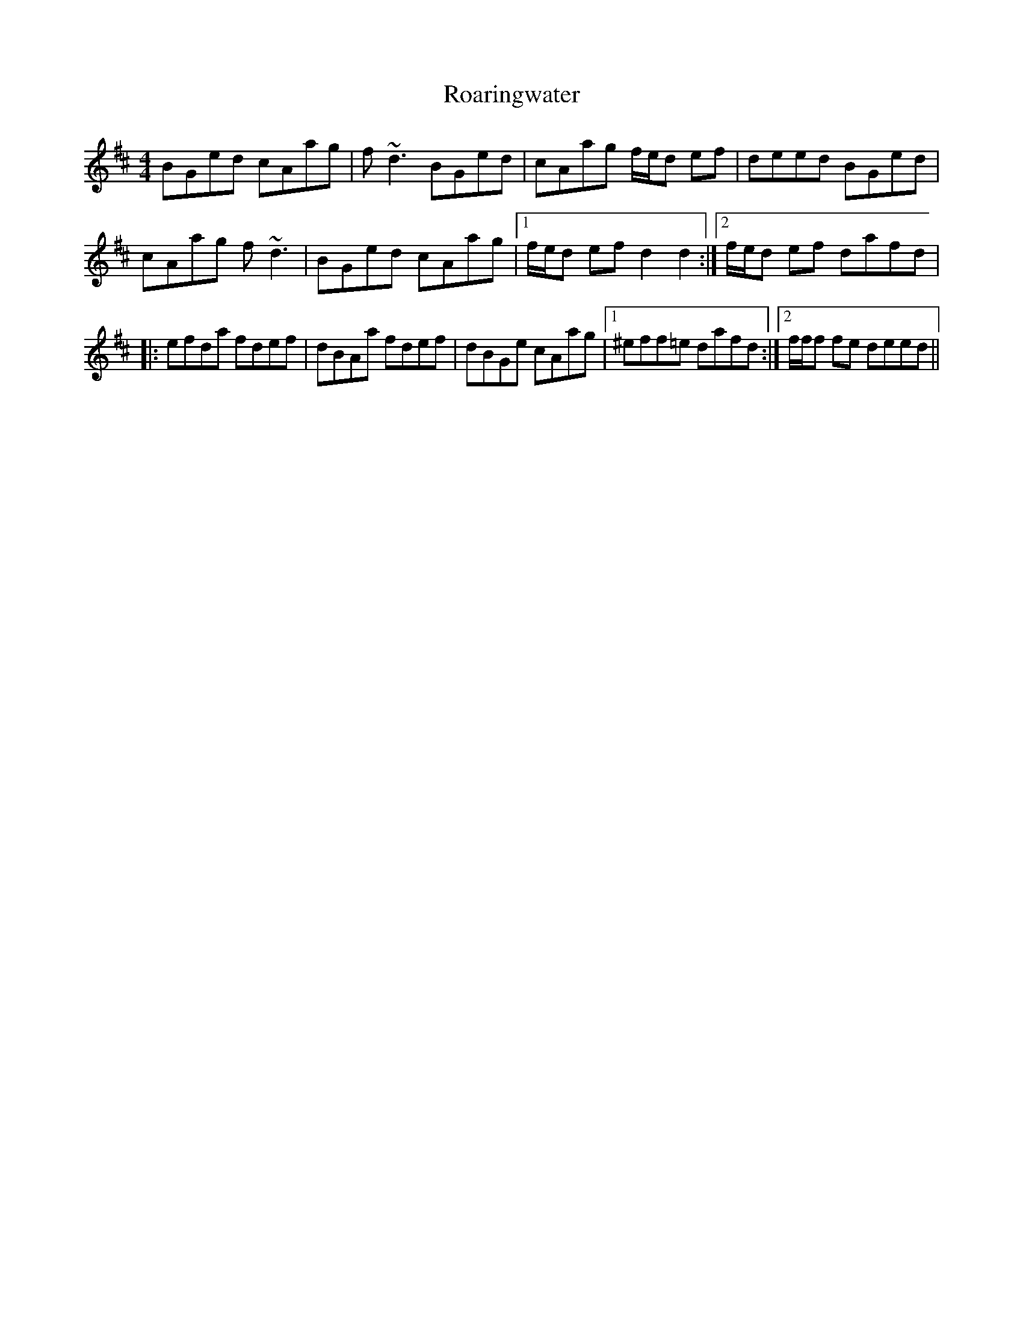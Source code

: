 X: 1
T: Roaringwater
Z: meri-lawes
S: https://thesession.org/tunes/5071#setting5071
R: reel
M: 4/4
L: 1/8
K: Dmaj
BGed cAag|f~d3 BGed|cAag f/2e/2d ef|deed BGed|
cAag f~d3|BGed cAag|1f/2e/2d ef d2d2:|2f/2e/2d ef dafd|
|:efda fdef|dBAa fdef|dBGe cAag|1^eff=e dafd:|2f/2f/2f fe deed||
